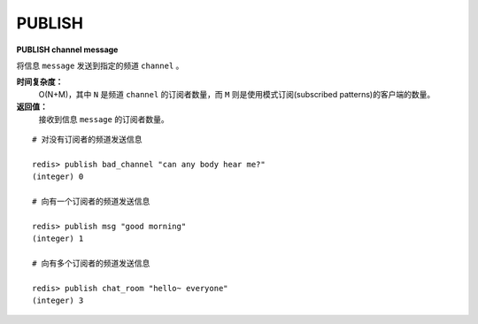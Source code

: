 .. _publish:

PUBLISH
=========

**PUBLISH channel message**

将信息 ``message`` 发送到指定的频道 ``channel`` 。

**时间复杂度：**
    O(N+M)，其中 ``N`` 是频道 ``channel`` 的订阅者数量，而 ``M`` 则是使用模式订阅(subscribed patterns)的客户端的数量。

**返回值：**
    接收到信息 ``message`` 的订阅者数量。

::

    # 对没有订阅者的频道发送信息

    redis> publish bad_channel "can any body hear me?"
    (integer) 0

    # 向有一个订阅者的频道发送信息

    redis> publish msg "good morning"
    (integer) 1

    # 向有多个订阅者的频道发送信息

    redis> publish chat_room "hello~ everyone"
    (integer) 3
